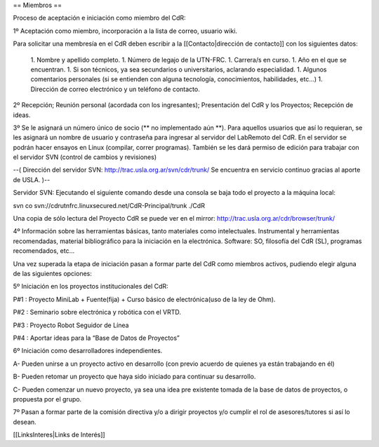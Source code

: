 == Miembros ==

Proceso de aceptación e iniciación como miembro del CdR: 


1º Aceptación como miembro, incorporación a la lista de correo, usuario wiki.

Para solicitar una membresía en el CdR deben escribir a la [[Contacto|dirección de contacto]] con los siguientes datos:

 1. Nombre y apellido completo.
 1. Número de legajo de la UTN-FRC.
 1. Carrera/s en curso.
 1. Año en el que se encuentran.
 1. Si son técnicos, ya sea secundarios o universitarios, aclarando especialidad.
 1. Algunos comentarios personales (si se entienden con alguna tecnología, conocimientos, habilidades, etc...)
 1. Dirección de correo electrónico y un teléfono de contacto. 


2º Recepción; Reunión personal (acordada con los ingresantes); Presentación del CdR y los Proyectos; Recepción de ideas.

3º Se le asignará un número único de socio (** no implementado aún **). Para aquellos usuarios que así lo requieran, se les asignará un nombre de usuario y contraseña para ingresar al servidor del LabRemoto del CdR. En el servidor se podrán hacer ensayos en Linux (compilar, correr programas). También se les dará permiso de edición para trabajar con el servidor SVN (control de cambios y revisiones)

--( Dirección del servidor SVN: http://trac.usla.org.ar/svn/cdr/trunk/ Se encuentra en servicio continuo gracias al aporte de USLA. )--

Servidor SVN: Ejecutando el siguiente comando desde una consola se baja todo el proyecto a la máquina local:

svn co svn://cdrutnfrc.linuxsecured.net/CdR-Principal/trunk ./CdR

Una copia de sólo lectura del Proyecto CdR se puede ver en el mirror: http://trac.usla.org.ar/cdr/browser/trunk/

4º Información sobre las herramientas básicas, tanto materiales como intelectuales. Instrumental y herramientas recomendadas, material bibliográfico para la iniciación en la electrónica. Software: SO, filosofía del CdR (SL), programas recomendados, etc...

Una vez superada la etapa de iniciación pasan a formar parte del CdR como miembros activos, pudiendo elegir alguna de las siguientes opciones:


5º Iniciación en los proyectos institucionales del CdR:

P#1 : Proyecto MiniLab + Fuente(fija) + Curso básico de electrónica(uso de la ley de Ohm).

P#2 : Seminario sobre electrónica y robótica con el VRTD.

P#3 : Proyecto Robot Seguidor de Línea

P#4 : Aportar ideas para la “Base de Datos de Proyectos”


6º Iniciación como desarrolladores independientes.

A- Pueden unirse a un proyecto activo en desarrollo (con previo acuerdo de quienes ya están trabajando en él)

B- Pueden retomar un proyecto que haya sido iniciado para continuar su desarrollo.

C- Pueden comenzar un nuevo proyecto, ya sea una idea pre existente tomada de la base de datos de proyectos, o propuesta por el grupo.


7º Pasan a formar parte de la comisión directiva y/o a dirigir proyectos y/o cumplir el rol de asesores/tutores si así lo desean.

[[LinksInteres|Links de Interés]]
